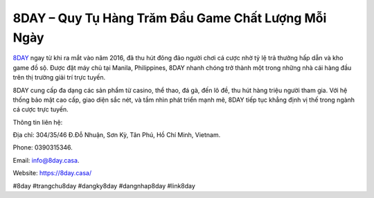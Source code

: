 8DAY – Quy Tụ Hàng Trăm Đầu Game Chất Lượng Mỗi Ngày
===================================

`8DAY <https://8day.casa/>`_ ngay từ khi ra mắt vào năm 2016, đã thu hút đông đảo người chơi cá cược nhờ tỷ lệ trả thưởng hấp dẫn và kho game đồ sộ. Được đặt máy chủ tại Manila, Philippines, 8DAY nhanh chóng trở thành một trong những nhà cái hàng đầu trên thị trường giải trí trực tuyến. 

8DAY cung cấp đa dạng các sản phẩm từ casino, thể thao, đá gà, đến lô đề, thu hút hàng triệu người tham gia. Với hệ thống bảo mật cao cấp, giao diện sắc nét, và tầm nhìn phát triển mạnh mẽ, 8DAY tiếp tục khẳng định vị thế trong ngành cá cược trực tuyến.

Thông tin liên hệ: 

Địa chỉ: 304/35/46 Đ.Đỗ Nhuận, Sơn Kỳ, Tân Phú, Hồ Chí Minh, Vietnam. 

Phone: 0390315346. 

Email: info@8day.casa. 

Website: https://8day.casa/ 

#8day #trangchu8day #dangky8day #dangnhap8day #link8day

